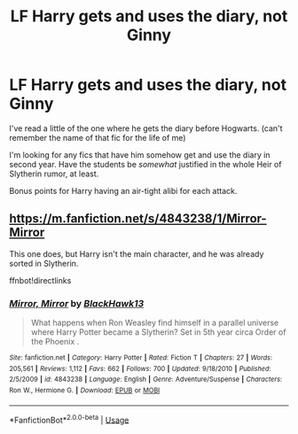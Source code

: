 #+TITLE: LF Harry gets and uses the diary, not Ginny

* LF Harry gets and uses the diary, not Ginny
:PROPERTIES:
:Author: Twinborne
:Score: 8
:DateUnix: 1548536756.0
:DateShort: 2019-Jan-27
:FlairText: Request
:END:
I've read a little of the one where he gets the diary before Hogwarts. (can't remember the name of that fic for the life of me)

I'm looking for any fics that have him somehow get and use the diary in second year. Have the students be /somewhat/ justified in the whole Heir of Slytherin rumor, at least.

Bonus points for Harry having an air-tight alibi for each attack.


** [[https://m.fanfiction.net/s/4843238/1/Mirror-Mirror]]

This one does, but Harry isn't the main character, and he was already sorted in Slytherin.

ffnbot!directlinks
:PROPERTIES:
:Author: IlliterateJanitor
:Score: 2
:DateUnix: 1548556042.0
:DateShort: 2019-Jan-27
:END:

*** [[https://www.fanfiction.net/s/4843238/1/][*/Mirror, Mirror/*]] by [[https://www.fanfiction.net/u/1651548/BlackHawk13][/BlackHawk13/]]

#+begin_quote
  What happens when Ron Weasley find himself in a parallel universe where Harry Potter became a Slytherin? Set in 5th year circa Order of the Phoenix .
#+end_quote

^{/Site/:} ^{fanfiction.net} ^{*|*} ^{/Category/:} ^{Harry} ^{Potter} ^{*|*} ^{/Rated/:} ^{Fiction} ^{T} ^{*|*} ^{/Chapters/:} ^{27} ^{*|*} ^{/Words/:} ^{205,561} ^{*|*} ^{/Reviews/:} ^{1,112} ^{*|*} ^{/Favs/:} ^{662} ^{*|*} ^{/Follows/:} ^{700} ^{*|*} ^{/Updated/:} ^{9/18/2010} ^{*|*} ^{/Published/:} ^{2/5/2009} ^{*|*} ^{/id/:} ^{4843238} ^{*|*} ^{/Language/:} ^{English} ^{*|*} ^{/Genre/:} ^{Adventure/Suspense} ^{*|*} ^{/Characters/:} ^{Ron} ^{W.,} ^{Hermione} ^{G.} ^{*|*} ^{/Download/:} ^{[[http://www.ff2ebook.com/old/ffn-bot/index.php?id=4843238&source=ff&filetype=epub][EPUB]]} ^{or} ^{[[http://www.ff2ebook.com/old/ffn-bot/index.php?id=4843238&source=ff&filetype=mobi][MOBI]]}

--------------

*FanfictionBot*^{2.0.0-beta} | [[https://github.com/tusing/reddit-ffn-bot/wiki/Usage][Usage]]
:PROPERTIES:
:Author: FanfictionBot
:Score: 1
:DateUnix: 1548556085.0
:DateShort: 2019-Jan-27
:END:
